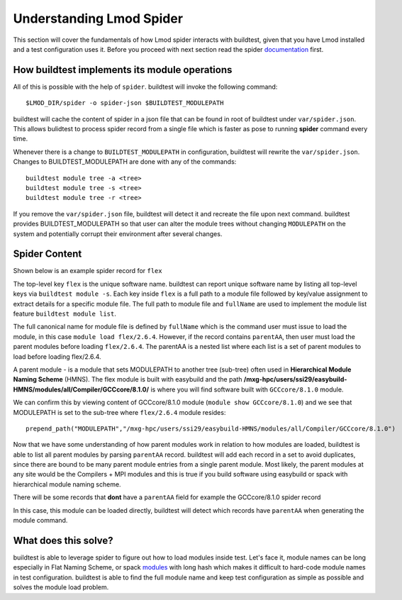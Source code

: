 .. _spider:

Understanding Lmod Spider
=========================

This section will cover the fundamentals of how Lmod spider interacts with buildtest,
given that you have Lmod installed and a test configuration uses it. Before you proceed with next
section read the spider `documentation <https://lmod.readthedocs.io/en/latest/136_spider.html>`_ first.


How buildtest implements its module operations
------------------------------------------------

All of this is possible with the help of ``spider``. buildtest will invoke the following command::

  $LMOD_DIR/spider -o spider-json $BUILDTEST_MODULEPATH

buildtest will cache the content of spider in a json file that can be found in root of buildtest under ``var/spider.json``.
This allows bulidtest to process spider record from a single file which is faster as pose to running **spider** command
every time.

Whenever there is a change to ``BUILDTEST_MODULEPATH`` in configuration, buildtest will rewrite the ``var/spider.json``.
Changes to BUILDTEST_MODULEPATH are done with any of the commands::

    buildtest module tree -a <tree>
    buildtest module tree -s <tree>
    buildtest module tree -r <tree>

If you remove the ``var/spider.json`` file, buildtest will detect it and recreate the file upon next command. buildtest
provides BUILDTEST_MODULEPATH so that user can alter the module trees without changing ``MODULEPATH`` on the system and
potentially corrupt their environment after several changes.

Spider Content
---------------

Shown below is an example spider record for ``flex``

.. code-block::
   :emphasize-lines: 1,2,16-20,22
   :linenos:

    "flex": {
            "/mxg-hpc/users/ssi29/easybuild-HMNS/modules/all/Compiler/GCCcore/8.1.0/flex/2.6.4.lua": {
                "pV": "000000002.000000006.000000004.*zfinal",
                "Description": "Flex (Fast Lexical Analyzer) is a tool for generating scanners. A scanner, \n sometimes called a tokenizer, is a program which recognizes lexical patterns\n in text.\n",
                "URL": "http://flex.sourceforge.net/",
                "pathA": {
                    "/mxg-hpc/users/ssi29/easybuild-HMNS/software/flex/2.6.4-GCCcore-8.1.0/bin": 1
                },
                "whatis": [
                    "Description: \n Flex (Fast Lexical Analyzer) is a tool for generating scanners. A scanner, \n sometimes called a tokenizer, is a program which recognizes lexical patterns\n in text.\n",
                    "Homepage: http://flex.sourceforge.net/",
                    "URL: http://flex.sourceforge.net/"
                ],
                "wV": "000000002.000000006.000000004.*zfinal",
                "Version": "2.6.4",
                "parentAA": [
                    [
                        "GCCcore/8.1.0"
                    ]
                ],
                "hidden": false,
                "fullName": "flex/2.6.4",
                "help": "\nDescription\n===========\nFlex (Fast Lexical Analyzer) is a tool for generating scanners. A scanner, \n sometimes called a tokenizer, is a program which recognizes lexical patterns\n in text.\n\n\nMore information\n================\n - Homepage: http://flex.sourceforge.net/",
                "lpathA": {
                    "/mxg-hpc/users/ssi29/easybuild-HMNS/software/flex/2.6.4-GCCcore-8.1.0/lib": 1
                }
            },
         "/mxg-hpc/users/ssi29/easybuild/modules/all/flex/2.6.4-GCCcore-8.3.0.lua": {
         ...
        }
    }


The top-level key ``flex`` is the unique software name. buildtest can report unique software name by listing all top-level keys
via ``buildtest module -s``. Each key inside ``flex`` is a full path to a module file followed by key/value assignment to
extract details for a specific module file. The full path to module file and ``fullName`` are used to implement the module
list feature ``buildtest module list``.

The full canonical name for module file is defined by ``fullName`` which is the command user must issue to load the module, in
this case ``module load flex/2.6.4``. However, if the record contains ``parentAA``, then user must load the parent modules
before loading ``flex/2.6.4``. The parentAA is a nested list where each list is a set of parent modules to load before loading
flex/2.6.4.

A parent module - is a module that sets MODULEPATH to another tree (sub-tree) often used in **Hierarchical Module Naming Scheme** (HMNS).
The flex module is built with easybuild and the path **/mxg-hpc/users/ssi29/easybuild-HMNS/modules/all/Compiler/GCCcore/8.1.0/**
is where you will find software built with ``GCCcore/8.1.0`` module.

We can confirm this by viewing content of GCCcore/8.1.0 module (``module show GCCcore/8.1.0``)
and we see that MODULEPATH  is set to the sub-tree where ``flex/2.6.4`` module resides::

    prepend_path("MODULEPATH","/mxg-hpc/users/ssi29/easybuild-HMNS/modules/all/Compiler/GCCcore/8.1.0")

Now that we have some understanding of how parent modules work in relation to how modules are loaded, buildtest is
able to list all parent modules by parsing ``parentAA`` record. buildtest will add each record in a set to avoid duplicates,
since there are bound to be many parent module entries from a single parent module. Most likely, the parent modules
at any site would be the Compilers + MPI modules and this is true if you build software using easybuild or spack with hierarchical
module naming scheme.


There will be some records that **dont** have a ``parentAA`` field for example the GCCcore/8.1.0 spider record

.. code-block::
   :linenos:

    "/mxg-hpc/users/ssi29/easybuild-HMNS/modules/all/Core/GCCcore/8.1.0.lua": {
        "pV": "000000008.000000001.*zfinal",
        "Description": "The GNU Compiler Collection includes front ends for C, C++, Objective-C, Fortran, Java, and Ada,\n as well as libraries for these languages (libstdc++, libgcj,...).",
        "URL": "http://gcc.gnu.org/",
        "pathA": {
            "/mxg-hpc/users/ssi29/easybuild-HMNS/software/GCCcore/8.1.0/bin": 1
        },
        "whatis": [
            "Description: The GNU Compiler Collection includes front ends for C, C++, Objective-C, Fortran, Java, and Ada,\n as well as libraries for these languages (libstdc++, libgcj,...).",
            "Homepage: http://gcc.gnu.org/",
            "URL: http://gcc.gnu.org/"
        ],
        "wV": "000000008.000000001.*zfinal",
        "Version": "8.1.0",
        "hidden": false,
        "fullName": "GCCcore/8.1.0",
        "help": "\nDescription\n===========\nThe GNU Compiler Collection includes front ends for C, C++, Objective-C, Fortran, Java, and Ada,\n as well as libraries for these languages (libstdc++, libgcj,...).\n\n\nMore information\n================\n - Homepage: http://gcc.gnu.org/\n",
        "lpathA": {
            "/mxg-hpc/users/ssi29/easybuild-HMNS/software/GCCcore/8.1.0/lib": 1,
            "/mxg-hpc/users/ssi29/easybuild-HMNS/software/GCCcore/8.1.0/lib64": 1,
            "/mxg-hpc/users/ssi29/easybuild-HMNS/software/GCCcore/8.1.0/lib/gcc/x86_64-pc-linux-gnu/8.1.0": 1
        }
    },

In this case, this module can be loaded directly, buildtest will detect which records have ``parentAA`` when generating
the module command.

What does this solve?
----------------------

buildtest is able to leverage spider to figure out how to load modules inside test. Let's face it, module names can be long
especially in Flat Naming Scheme, or spack `modules <https://spack.readthedocs.io/en/latest/module_file_support.html>`_ with long hash
which makes it difficult to hard-code module names in test configuration. buildtest is able to find the full module name
and keep test configuration as simple as possible and solves the module load problem.






